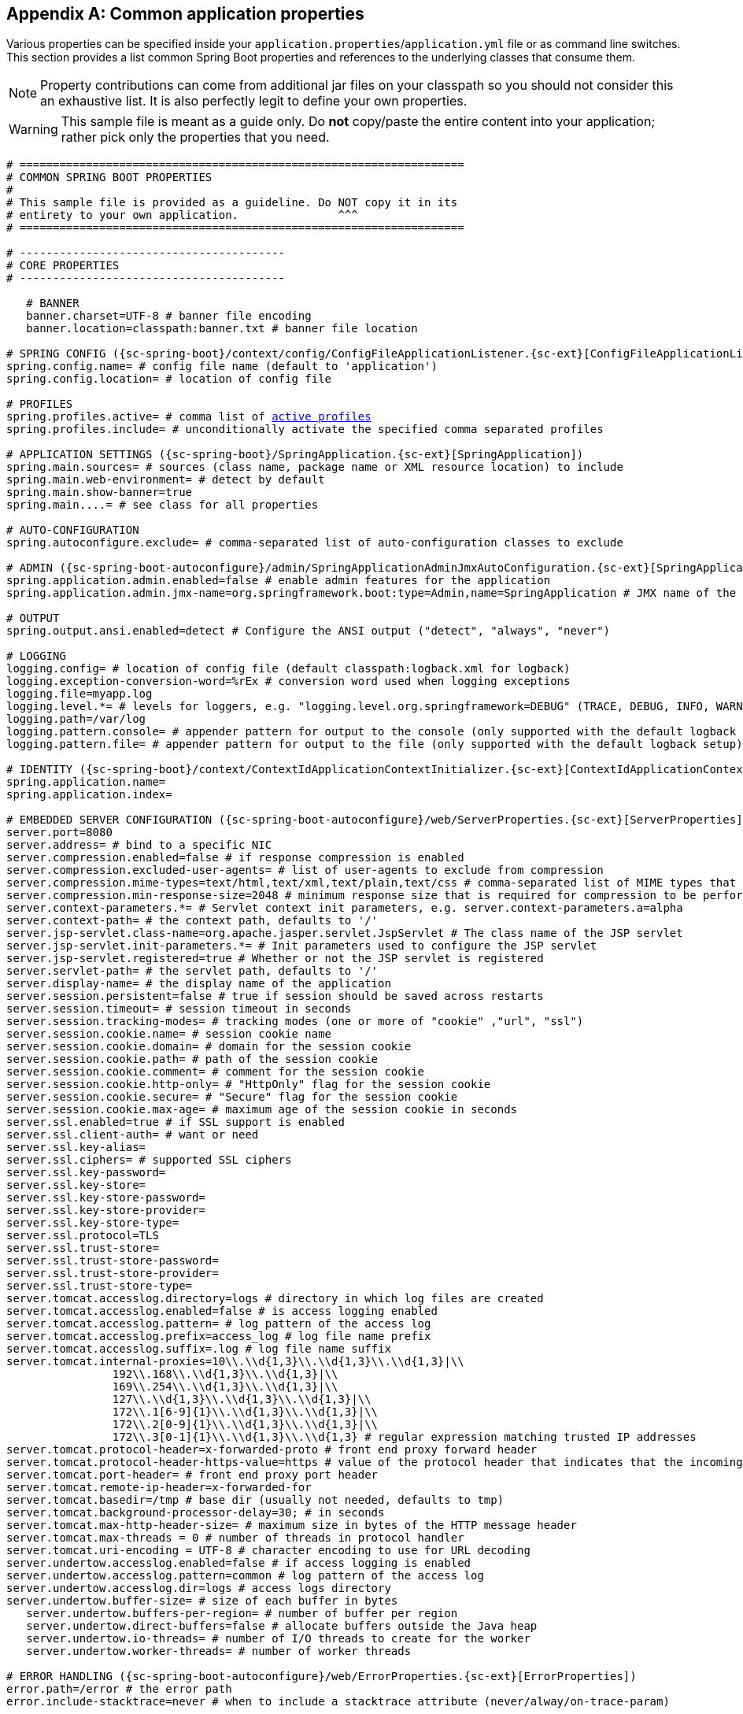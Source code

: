 :numbered!:
[appendix]
[[common-application-properties]]
== Common application properties
Various properties can be specified inside your `application.properties`/`application.yml`
file or as command line switches. This section provides a list common Spring Boot
properties and references to the underlying classes that consume them.

NOTE: Property contributions can come from additional jar files on your classpath so
you should not consider this an exhaustive list. It is also perfectly legit to define
your own properties.

WARNING: This sample file is meant as a guide only. Do **not** copy/paste the entire
content into your application; rather pick only the properties that you need.


[source,properties,indent=0,subs="verbatim,attributes,macros"]
----
	# ===================================================================
	# COMMON SPRING BOOT PROPERTIES
	#
	# This sample file is provided as a guideline. Do NOT copy it in its
	# entirety to your own application.               ^^^
	# ===================================================================

	# ----------------------------------------
	# CORE PROPERTIES
	# ----------------------------------------

    # BANNER
    banner.charset=UTF-8 # banner file encoding
    banner.location=classpath:banner.txt # banner file location

	# SPRING CONFIG ({sc-spring-boot}/context/config/ConfigFileApplicationListener.{sc-ext}[ConfigFileApplicationListener])
	spring.config.name= # config file name (default to 'application')
	spring.config.location= # location of config file

	# PROFILES
	spring.profiles.active= # comma list of <<howto-set-active-spring-profiles,active profiles>>
	spring.profiles.include= # unconditionally activate the specified comma separated profiles

	# APPLICATION SETTINGS ({sc-spring-boot}/SpringApplication.{sc-ext}[SpringApplication])
	spring.main.sources= # sources (class name, package name or XML resource location) to include
	spring.main.web-environment= # detect by default
	spring.main.show-banner=true
	spring.main....= # see class for all properties

	# AUTO-CONFIGURATION
	spring.autoconfigure.exclude= # comma-separated list of auto-configuration classes to exclude

	# ADMIN ({sc-spring-boot-autoconfigure}/admin/SpringApplicationAdminJmxAutoConfiguration.{sc-ext}[SpringApplicationAdminJmxAutoConfiguration])
	spring.application.admin.enabled=false # enable admin features for the application
	spring.application.admin.jmx-name=org.springframework.boot:type=Admin,name=SpringApplication # JMX name of the application admin MBean

	# OUTPUT
	spring.output.ansi.enabled=detect # Configure the ANSI output ("detect", "always", "never")

	# LOGGING
	logging.config= # location of config file (default classpath:logback.xml for logback)
	logging.exception-conversion-word=%rEx # conversion word used when logging exceptions
	logging.file=myapp.log
	logging.level.*= # levels for loggers, e.g. "logging.level.org.springframework=DEBUG" (TRACE, DEBUG, INFO, WARN, ERROR, FATAL, OFF)
	logging.path=/var/log
	logging.pattern.console= # appender pattern for output to the console (only supported with the default logback setup)
	logging.pattern.file= # appender pattern for output to the file (only supported with the default logback setup)

	# IDENTITY ({sc-spring-boot}/context/ContextIdApplicationContextInitializer.{sc-ext}[ContextIdApplicationContextInitializer])
	spring.application.name=
	spring.application.index=

	# EMBEDDED SERVER CONFIGURATION ({sc-spring-boot-autoconfigure}/web/ServerProperties.{sc-ext}[ServerProperties])
	server.port=8080
	server.address= # bind to a specific NIC
	server.compression.enabled=false # if response compression is enabled
	server.compression.excluded-user-agents= # list of user-agents to exclude from compression
	server.compression.mime-types=text/html,text/xml,text/plain,text/css # comma-separated list of MIME types that should be compressed
	server.compression.min-response-size=2048 # minimum response size that is required for compression to be performed
	server.context-parameters.*= # Servlet context init parameters, e.g. server.context-parameters.a=alpha
	server.context-path= # the context path, defaults to '/'
	server.jsp-servlet.class-name=org.apache.jasper.servlet.JspServlet # The class name of the JSP servlet
	server.jsp-servlet.init-parameters.*= # Init parameters used to configure the JSP servlet
	server.jsp-servlet.registered=true # Whether or not the JSP servlet is registered
	server.servlet-path= # the servlet path, defaults to '/'
	server.display-name= # the display name of the application
	server.session.persistent=false # true if session should be saved across restarts
	server.session.timeout= # session timeout in seconds
	server.session.tracking-modes= # tracking modes (one or more of "cookie" ,"url", "ssl")
	server.session.cookie.name= # session cookie name
	server.session.cookie.domain= # domain for the session cookie
	server.session.cookie.path= # path of the session cookie
	server.session.cookie.comment= # comment for the session cookie
	server.session.cookie.http-only= # "HttpOnly" flag for the session cookie
	server.session.cookie.secure= # "Secure" flag for the session cookie
	server.session.cookie.max-age= # maximum age of the session cookie in seconds
	server.ssl.enabled=true # if SSL support is enabled
	server.ssl.client-auth= # want or need
	server.ssl.key-alias=
	server.ssl.ciphers= # supported SSL ciphers
	server.ssl.key-password=
	server.ssl.key-store=
	server.ssl.key-store-password=
	server.ssl.key-store-provider=
	server.ssl.key-store-type=
	server.ssl.protocol=TLS
	server.ssl.trust-store=
	server.ssl.trust-store-password=
	server.ssl.trust-store-provider=
	server.ssl.trust-store-type=
	server.tomcat.accesslog.directory=logs # directory in which log files are created
	server.tomcat.accesslog.enabled=false # is access logging enabled
	server.tomcat.accesslog.pattern= # log pattern of the access log
	server.tomcat.accesslog.prefix=access_log # log file name prefix
	server.tomcat.accesslog.suffix=.log # log file name suffix
	server.tomcat.internal-proxies=10\\.\\d{1,3}\\.\\d{1,3}\\.\\d{1,3}|\\
			192\\.168\\.\\d{1,3}\\.\\d{1,3}|\\
			169\\.254\\.\\d{1,3}\\.\\d{1,3}|\\
			127\\.\\d{1,3}\\.\\d{1,3}\\.\\d{1,3}|\\
			172\\.1[6-9]{1}\\.\\d{1,3}\\.\\d{1,3}|\\
			172\\.2[0-9]{1}\\.\\d{1,3}\\.\\d{1,3}|\\
			172\\.3[0-1]{1}\\.\\d{1,3}\\.\\d{1,3} # regular expression matching trusted IP addresses
	server.tomcat.protocol-header=x-forwarded-proto # front end proxy forward header
	server.tomcat.protocol-header-https-value=https # value of the protocol header that indicates that the incoming request uses SSL
	server.tomcat.port-header= # front end proxy port header
	server.tomcat.remote-ip-header=x-forwarded-for
	server.tomcat.basedir=/tmp # base dir (usually not needed, defaults to tmp)
	server.tomcat.background-processor-delay=30; # in seconds
	server.tomcat.max-http-header-size= # maximum size in bytes of the HTTP message header
	server.tomcat.max-threads = 0 # number of threads in protocol handler
	server.tomcat.uri-encoding = UTF-8 # character encoding to use for URL decoding
	server.undertow.accesslog.enabled=false # if access logging is enabled
	server.undertow.accesslog.pattern=common # log pattern of the access log
	server.undertow.accesslog.dir=logs # access logs directory
	server.undertow.buffer-size= # size of each buffer in bytes
    server.undertow.buffers-per-region= # number of buffer per region
    server.undertow.direct-buffers=false # allocate buffers outside the Java heap
    server.undertow.io-threads= # number of I/O threads to create for the worker
    server.undertow.worker-threads= # number of worker threads

	# ERROR HANDLING ({sc-spring-boot-autoconfigure}/web/ErrorProperties.{sc-ext}[ErrorProperties])
	error.path=/error # the error path
	error.include-stacktrace=never # when to include a stacktrace attribute (never/alway/on-trace-param)

	# SPRING MVC ({sc-spring-boot-autoconfigure}/web/WebMvcProperties.{sc-ext}[WebMvcProperties])
	spring.mvc.locale= # set fixed locale, e.g. en_UK
	spring.mvc.date-format= # set fixed date format, e.g. dd/MM/yyyy
	spring.mvc.favicon.enabled=true
	spring.mvc.message-codes-resolver-format= # PREFIX_ERROR_CODE / POSTFIX_ERROR_CODE
	spring.mvc.ignore-default-model-on-redirect=true # if the content of the "default" model should be ignored redirects
	spring.mvc.async.request-timeout= # async request timeout in milliseconds
	spring.mvc.view.prefix= # MVC view prefix
	spring.mvc.view.suffix= # ... and suffix

	# SPRING RESOURCES HANDLING ({sc-spring-boot-autoconfigure}/web/ResourceProperties.{sc-ext}[ResourceProperties])
	spring.resources.cache-period= # cache timeouts in headers sent to browser
	spring.resources.add-mappings=true # if default mappings should be added
	spring.resources.static-locations= # comma-separated list of the locations that serve static content (e.g. 'classpath:/resources/')
	spring.resources.chain.enabled=false # enable the Spring Resource Handling chain (enabled automatically if at least a strategy is enabled)
	spring.resources.chain.cache=false # enable in-memory caching of resource resolution
	spring.resources.chain.html-application-cache=false # enable HTML5 appcache manifest rewriting
	spring.resources.chain.strategy.content.enabled=false # enable a content version strategy
	spring.resources.chain.strategy.content.paths= # comma-separated list of regular expression patterns to apply the version strategy to
	spring.resources.chain.strategy.fixed.enabled=false # enable a fixed version strategy
	spring.resources.chain.strategy.fixed.paths= # comma-separated list of regular expression patterns to apply the version strategy to
	spring.resources.chain.strategy.fixed.version= # version string to use for this version strategy

	# MULTIPART ({sc-spring-boot-autoconfigure}/web/MultipartProperties.{sc-ext}[MultipartProperties])
	multipart.enabled=true
	multipart.file-size-threshold=0 # Threshold after which files will be written to disk.
	multipart.location= # Intermediate location of uploaded files.
	multipart.max-file-size=1Mb # Max file size.
	multipart.max-request-size=10Mb # Max request size.

	# H2 Web Console ({sc-spring-boot-autoconfigure}/h2/H2ConsoleProperties.{sc-ext}[H2ConsoleProperties])
	spring.h2.console.enabled=false # Enable the console
	spring.h2.console.path=/h2-console # Path at which the console can be accessed

	# SPRING HATEOAS ({sc-spring-boot-autoconfigure}/hateoas/HateoasProperties.{sc-ext}[HateoasProperties])
	spring.hateoas.use-hal-as-default-json-media-type=true # if application/hal+json responses should be sent in response to requests for application/json

	# HTTP encoding ({sc-spring-boot-autoconfigure}/web/HttpEncodingProperties.{sc-ext}[HttpEncodingProperties])
	spring.http.encoding.charset=UTF-8 # the encoding of HTTP requests/responses
	spring.http.encoding.enabled=true # enable http encoding support
	spring.http.encoding.force=true # force the configured encoding

	# HTTP message conversion
	spring.http.converters.preferred-json-mapper= # the preferred JSON mapper to use for HTTP message conversion. Set to "gson" to force the use of Gson when both it and Jackson are on the classpath.

	# JACKSON ({sc-spring-boot-autoconfigure}/jackson/JacksonProperties.{sc-ext}[JacksonProperties])
	spring.jackson.date-format= # Date format string (e.g. yyyy-MM-dd HH:mm:ss), or a fully-qualified date format class name (e.g. com.fasterxml.jackson.databind.util.ISO8601DateFormat)
	spring.jackson.property-naming-strategy= # One of the constants on Jackson's PropertyNamingStrategy (e.g. CAMEL_CASE_TO_LOWER_CASE_WITH_UNDERSCORES) or the fully-qualified class name of a PropertyNamingStrategy subclass
	spring.jackson.deserialization.*= # see Jackson's DeserializationFeature
	spring.jackson.generator.*= # see Jackson's JsonGenerator.Feature
	spring.jackson.joda-date-time-format= # Joda date time format string
	spring.jackson.locale= # locale used for formatting
	spring.jackson.mapper.*= # see Jackson's MapperFeature
	spring.jackson.parser.*= # see Jackson's JsonParser.Feature
	spring.jackson.serialization.*= # see Jackson's SerializationFeature
	spring.jackson.serialization-inclusion= # Controls the inclusion of properties during serialization (see Jackson's JsonInclude.Include)
	spring.jackson.time-zone # Time zone used when formatting dates. Configured using any recognized time zone identifier, for example "America/Los_Angeles" or "GMT+10"

	# THYMELEAF ({sc-spring-boot-autoconfigure}/thymeleaf/ThymeleafAutoConfiguration.{sc-ext}[ThymeleafAutoConfiguration])
	spring.thymeleaf.check-template-location=true
	spring.thymeleaf.prefix=classpath:/templates/
	spring.thymeleaf.excluded-view-names= # comma-separated list of view names that should be excluded from resolution
	spring.thymeleaf.view-names= # comma-separated list of view names that can be resolved
	spring.thymeleaf.suffix=.html
	spring.thymeleaf.mode=HTML5
	spring.thymeleaf.enabled=true # enable MVC view resolution
	spring.thymeleaf.encoding=UTF-8
	spring.thymeleaf.content-type=text/html # ;charset=<encoding> is added
	spring.thymeleaf.cache=true # set to false for hot refresh
	spring.thymeleaf.template-resolver-order= #  order of the template resolver in the chain

	# FREEMARKER ({sc-spring-boot-autoconfigure}/freemarker/FreeMarkerAutoConfiguration.{sc-ext}[FreeMarkerAutoConfiguration])
	spring.freemarker.allow-request-override=false
	spring.freemarker.allow-session-override=false
	spring.freemarker.cache=true
	spring.freemarker.check-template-location=true
	spring.freemarker.charset=UTF-8
	spring.freemarker.content-type=text/html
	spring.freemarker.enabled=true # enable MVC view resolution
	spring.freemarker.expose-request-attributes=false
	spring.freemarker.expose-session-attributes=false
	spring.freemarker.expose-spring-macro-helpers=false
	spring.freemarker.prefix=
	spring.freemarker.prefer-file-system-access=true # prefer file system access for template loading
	spring.freemarker.request-context-attribute=
	spring.freemarker.settings.*=
	spring.freemarker.suffix=.ftl
	spring.freemarker.template-loader-path=classpath:/templates/ # comma-separated list
	spring.freemarker.view-names= # whitelist of view names that can be resolved

	# GROOVY TEMPLATES ({sc-spring-boot-autoconfigure}/groovy/template/GroovyTemplateAutoConfiguration.{sc-ext}[GroovyTemplateAutoConfiguration])
	spring.groovy.template.cache=true
	spring.groovy.template.charset=UTF-8
	spring.groovy.template.check-template-location=true # check that the templates location exists
	spring.groovy.template.configuration.*= # See GroovyMarkupConfigurer
	spring.groovy.template.content-type=text/html
	spring.groovy.template.enabled=true # enable MVC view resolution
	spring.groovy.template.prefix=
	spring.groovy.template.resource-loader-path=classpath:/templates/
    spring.groovy.template.suffix=.tpl
	spring.groovy.template.view-names= # whitelist of view names that can be resolved

	# VELOCITY TEMPLATES ({sc-spring-boot-autoconfigure}/velocity/VelocityAutoConfiguration.{sc-ext}[VelocityAutoConfiguration])
	spring.velocity.allow-request-override=false
	spring.velocity.allow-session-override=false
	spring.velocity.cache=true
	spring.velocity.check-template-location=true
	spring.velocity.charset=UTF-8
	spring.velocity.content-type=text/html
	spring.velocity.date-tool-attribute=
	spring.velocity.enabled=true # enable MVC view resolution
	spring.velocity.expose-request-attributes=false
	spring.velocity.expose-session-attributes=false
	spring.velocity.expose-spring-macro-helpers=false
	spring.velocity.number-tool-attribute=
	spring.velocity.prefer-file-system-access=true # prefer file system access for template loading
	spring.velocity.prefix=
	spring.velocity.properties.*=
	spring.velocity.request-context-attribute=
	spring.velocity.resource-loader-path=classpath:/templates/
	spring.velocity.suffix=.vm
	spring.velocity.toolbox-config-location= # velocity Toolbox config location, for example "/WEB-INF/toolbox.xml"
	spring.velocity.view-names= # whitelist of view names that can be resolved

	# MUSTACHE TEMPLATES ({sc-spring-boot-autoconfigure}/mustache/MustacheAutoConfiguration.{sc-ext}[MustacheAutoConfiguration])
	spring.mustache.cache=true
	spring.mustache.charset=UTF-8
	spring.mustache.check-template-location=true
	spring.mustache.content-type=UTF-8
	spring.mustache.enabled=true # enable MVC view resolution
	spring.mustache.prefix=
	spring.mustache.suffix=.html
	spring.mustache.view-names= # whitelist of view names that can be resolved

	# JERSEY ({sc-spring-boot-autoconfigure}}/jersey/JerseyProperties.{sc-ext}[JerseyProperties])
	spring.jersey.type=servlet # servlet or filter
	spring.jersey.init= # init params
	spring.jersey.filter.order=

	# INTERNATIONALIZATION ({sc-spring-boot-autoconfigure}/MessageSourceAutoConfiguration.{sc-ext}[MessageSourceAutoConfiguration])
	spring.messages.basename=messages
	spring.messages.cache-seconds=-1
	spring.messages.encoding=UTF-8
	spring.messages.fallback-to-system-locale=true # set whether to fall back to the system Locale

	[[common-application-properties-security]]
	# SECURITY ({sc-spring-boot-autoconfigure}/security/SecurityProperties.{sc-ext}[SecurityProperties])
	security.user.name=user # login username
	security.user.password= # login password
	security.user.role=USER # role assigned to the user
	security.require-ssl=false # advanced settings ...
	security.enable-csrf=false
	security.basic.enabled=true
	security.basic.realm=Spring
	security.basic.path= # /**
	security.basic.authorize-mode= # ROLE, AUTHENTICATED, NONE
	security.filter-order=0
	security.headers.xss=false
	security.headers.cache=false
	security.headers.frame=false
	security.headers.content-type=false
	security.headers.hsts=all # none / domain / all
	security.sessions=stateless # always / never / if_required / stateless
	security.ignored= # Comma-separated list of paths to exclude from the default secured paths

	# SECURITY OAUTH2 CLIENT ({sc-spring-boot-autoconfigure}/security/oauth2/OAuth2ClientProperties.{sc-ext}[OAuth2ClientProperties]
	security.oauth2.client.client-id= # OAuth2 client id
    security.oauth2.client.client-secret= # OAuth2 client secret. A random secret is generated by default

    # SECURITY OAUTH2 SSO ({sc-spring-boot-autoconfigure}/security/oauth2/client/OAuth2SsoProperties.{sc-ext}[OAuth2SsoProperties]
    security.oauth2.sso.filter-order= # Filter order to apply if not providing an explicit WebSecurityConfigurerAdapter
    security.oauth2.sso.login-path= # Path to the login page, i.e. the one that triggers the redirect to the OAuth2 Authorization Server

	# DATASOURCE ({sc-spring-boot-autoconfigure}/jdbc/DataSourceAutoConfiguration.{sc-ext}[DataSourceAutoConfiguration] & {sc-spring-boot-autoconfigure}/jdbc/DataSourceProperties.{sc-ext}[DataSourceProperties])
	spring.datasource.name=testdb # name of the data source
	spring.datasource.initialize=true # populate using data.sql
	spring.datasource.schema= # a schema (DDL) script resource reference
	spring.datasource.data= # a data (DML) script resource reference
	spring.datasource.sql-script-encoding= # a charset for reading SQL scripts
	spring.datasource.platform= # the platform to use in the schema resource (schema-${platform}.sql)
	spring.datasource.continue-on-error=false # continue even if can't be initialized
	spring.datasource.separator=; # statement separator in SQL initialization scripts
	spring.datasource.type= # fully qualified name of the connection pool implementation to use
	spring.datasource.driver-class-name= # JDBC Settings...
	spring.datasource.url=
	spring.datasource.username=
	spring.datasource.password=
	spring.datasource.jndi-name= # For JNDI lookup (class, url, username & password are ignored when set)
	spring.datasource.max-active=100 # Advanced configuration...
	spring.datasource.max-idle=8
	spring.datasource.min-idle=8
	spring.datasource.initial-size=10
	spring.datasource.validation-query=
	spring.datasource.test-on-borrow=false
	spring.datasource.test-on-return=false
	spring.datasource.test-while-idle=
	spring.datasource.time-between-eviction-runs-millis=
	spring.datasource.min-evictable-idle-time-millis=
	spring.datasource.max-wait=
	spring.datasource.jmx-enabled=false # Export JMX MBeans (if supported)

	# DAO ({sc-spring-boot-autoconfigure}/dao/PersistenceExceptionTranslationAutoConfiguration.{sc-ext}[PersistenceExceptionTranslationAutoConfiguration])
	spring.dao.exceptiontranslation.enabled=true

	# CASSANDRA ({sc-spring-boot-autoconfigure}/cassandra/CassandraProperties.{sc-ext}[CassandraProperties])
	spring.data.cassandra.cluster-name= # the cluster name
	spring.data.cassandra.contact-points=localhost # comma-list of cluster node addresses
	spring.data.cassandra.keyspace-name= # the keyspace name
	spring.data.cassandra.port= # the connection port
	spring.data.cassandra.compression= # compression method (none/snappy/lz4)
	spring.data.cassandra.loadbalancing-policy= # class name for a LoadBalancingPolicy
	spring.data.cassandra.consistency-level= # consistency level (any/one/two/three/quorum/all...)
	spring.data.cassandra.serial-consistency-level= # serial consistency level (any/one/two/three/quorum/all...)
	spring.data.cassandra.fetch-size=
	spring.data.cassandra.reconnection-policy= # class name for a ReconnectionPolicy
	spring.data.cassandra.retry-policy= # class name for a RetryPolicy
	spring.data.cassandra.connect-timeout-millis= # connect timeout (ms)
	spring.data.cassandra.read-timeout-millis= # read timeout (ms)
	spring.data.cassandra.ssl=false

	# MONGODB ({sc-spring-boot-autoconfigure}/mongo/MongoProperties.{sc-ext}[MongoProperties])
	spring.data.mongodb.host= # the db host
	spring.data.mongodb.port=27017 # the connection port (defaults to 27017)
	spring.data.mongodb.uri=mongodb://localhost/test # connection URL
	spring.data.mongodb.database=
	spring.data.mongodb.authentication-database=
	spring.data.mongodb.grid-fs-database=
	spring.data.mongodb.username=
	spring.data.mongodb.password=
	spring.data.mongodb.repositories.enabled=true # if spring data repository support is enabled
	spring.data.mongodb.field-naming-strategy= # fully qualified name of the FieldNamingStrategy to use

	# EMBEDDED MONGODB ({sc-spring-boot-autoconfigure}/mongo/embedded/EmbeddedMongoProperties.{sc-ext}[EmbeddedMongoProperties])
	spring.mongodb.embedded.version=2.6.10 # version of Mongo to use
	spring.mongodb.embedded.features=SYNC_DELAY # comma-separated list of features to enable

	# JPA ({sc-spring-boot-autoconfigure}/orm/jpa/JpaBaseConfiguration.{sc-ext}[JpaBaseConfiguration], {sc-spring-boot-autoconfigure}/orm/jpa/HibernateJpaAutoConfiguration.{sc-ext}[HibernateJpaAutoConfiguration])
	spring.jpa.properties.*= # properties to set on the JPA connection
	spring.jpa.open-in-view=true
	spring.jpa.show-sql=true
	spring.jpa.database-platform=
	spring.jpa.database=
	spring.jpa.generate-ddl=false # ignored by Hibernate, might be useful for other vendors
	spring.jpa.hibernate.naming-strategy= # naming classname
	spring.jpa.hibernate.ddl-auto= # defaults to create-drop for embedded dbs
	spring.data.jpa.repositories.enabled=true # if spring data repository support is enabled

	# JTA ({sc-spring-boot-autoconfigure}/transaction/jta/JtaAutoConfiguration.{sc-ext}[JtaAutoConfiguration])
	spring.jta.log-dir= # transaction log dir
	spring.jta.*= # technology specific configuration

	# JOOQ ({sc-spring-boot-autoconfigure}/jooq/JooqAutoConfiguration.{sc-ext}[JooqAutoConfiguration])
	spring.jooq.sql-dialect=

	# ATOMIKOS
	spring.jta.atomikos.connectionfactory.borrow-connection-timeout=30 # Timeout, in seconds, for borrowing connections from the pool
	spring.jta.atomikos.connectionfactory.ignore-session-transacted-flag=true # Whether or not to ignore the transacted flag when creating session
	spring.jta.atomikos.connectionfactory.local-transaction-mode=false # Whether or not local transactions are desired
	spring.jta.atomikos.connectionfactory.maintenance-interval=60 # The time, in seconds, between runs of the pool's maintenance thread
	spring.jta.atomikos.connectionfactory.max-idle-time=60 # The time, in seconds, after which connections are cleaned up from the pool
	spring.jta.atomikos.connectionfactory.max-lifetime=0 # The time, in seconds, that a connection can be pooled for before being destroyed. 0 denotes no limit.
	spring.jta.atomikos.connectionfactory.max-pool-size=1 # The maximum size of the pool
	spring.jta.atomikos.connectionfactory.min-pool-size=1 # The minimum size of the pool
	spring.jta.atomikos.connectionfactory.reap-timeout=0 # The reap timeout, in seconds, for borrowed connections. 0 denotes no limit.
	spring.jta.atomikos.connectionfactory.unique-resource-name=jmsConnectionFactory # The unique name used to identify the resource during recovery
	spring.jta.atomikos.datasource.borrow-connection-timeout=30 # Timeout, in seconds, for borrowing connections from the pool
	spring.jta.atomikos.datasource.default-isolation-level= # Default isolation level of connections provided by the pool
	spring.jta.atomikos.datasource.login-timeout= # Timeout, in seconds, for establishing a database connection
	spring.jta.atomikos.datasource.maintenance-interval=60 # The time, in seconds, between runs of the pool's maintenance thread
	spring.jta.atomikos.datasource.max-idle-time=60 # The time, in seconds, after which connections are cleaned up from the pool
	spring.jta.atomikos.datasource.max-lifetime=0 # The time, in seconds, that a connection can be pooled for before being destroyed. 0 denotes no limit.
	spring.jta.atomikos.datasource.max-pool-size=1 # The maximum size of the pool
	spring.jta.atomikos.datasource.min-pool-size=1 # The minimum size of the pool
	spring.jta.atomikos.datasource.reap-timeout=0 # The reap timeout, in seconds, for borrowed connections. 0 denotes no limit.
	spring.jta.atomikos.datasource.test-query= # SQL query or statement used to validate a connection before returning it
	spring.jta.atomikos.datasource.unique-resource-name=dataSource # The unique name used to identify the resource during recovery

	# BITRONIX
	spring.jta.bitronix.connectionfactory.acquire-increment=1 # Number of connections to create when growing the pool
	spring.jta.bitronix.connectionfactory.acquisition-interval=1 # Time, in seconds, to wait before trying to acquire a connection again after an invalid connection was acquired
	spring.jta.bitronix.connectionfactory.acquisition-timeout=30 # Timeout, in seconds, for acquiring connections from the pool
	spring.jta.bitronix.connectionfactory.allow-local-transactions=true # Whether or not the transaction manager should allow mixing XA and non-XA transactions
	spring.jta.bitronix.connectionfactory.apply-transaction-timeout=false # Whether or not the transaction timeout should be set on the XAResource when it is enlisted
	spring.jta.bitronix.connectionfactory.automatic-enlisting-enabled=true # Whether or not resources should be enlisted and delisted automatically
	spring.jta.bitronix.connectionfactory.cache-producers-consumers=true # Whether or not produces and consumers should be cached
	spring.jta.bitronix.connectionfactory.defer-connection-release=true # Whether or not the provider can run many transactions on the same connection and supports transaction interleaving
	spring.jta.bitronix.connectionfactory.ignore-recovery-failures=false # Whether or not recovery failures should be ignored
	spring.jta.bitronix.connectionfactory.max-idle-time=60 # The time, in seconds, after which connections are cleaned up from the pool
	spring.jta.bitronix.connectionfactory.max-pool-size=10 # The maximum size of the pool. 0 denotes no limit
	spring.jta.bitronix.connectionfactory.min-pool-size=0 # The minimum size of the pool
	spring.jta.bitronix.connectionfactory.password= # The password to use to connect to the JMS provider
	spring.jta.bitronix.connectionfactory.share-transaction-connections=false #  Whether or not connections in the ACCESSIBLE state can be shared within the context of a transaction
	spring.jta.bitronix.connectionfactory.test-connections=true # Whether or not connections should be tested when acquired from the pool
	spring.jta.bitronix.connectionfactory.two-pc-ordering-position=1 # The postion that this resource should take during two-phase commit (always first is Integer.MIN_VALUE, always last is Integer.MAX_VALUE)
	spring.jta.bitronix.connectionfactory.unique-name=jmsConnectionFactory # The unique name used to identify the resource during recovery
	spring.jta.bitronix.connectionfactory.use-tm-join=true Whether or not TMJOIN should be used when starting XAResources
	spring.jta.bitronix.connectionfactory.user= # The user to use to connect to the JMS provider
	spring.jta.bitronix.datasource.acquire-increment=1 # Number of connections to create when growing the pool
	spring.jta.bitronix.datasource.acquisition-interval=1 # Time, in seconds, to wait before trying to acquire a connection again after an invalid connection was acquired
	spring.jta.bitronix.datasource.acquisition-timeout=30 # Timeout, in seconds, for acquiring connections from the pool
	spring.jta.bitronix.datasource.allow-local-transactions=true # Whether or not the transaction manager should allow mixing XA and non-XA transactions
	spring.jta.bitronix.datasource.apply-transaction-timeout=false # Whether or not the transaction timeout should be set on the XAResource when it is enlisted
	spring.jta.bitronix.datasource.automatic-enlisting-enabled=true # Whether or not resources should be enlisted and delisted automatically
	spring.jta.bitronix.datasource.cursor-holdability= # The default cursor holdability for connections
	spring.jta.bitronix.datasource.defer-connection-release=true # Whether or not the database can run many transactions on the same connection and supports transaction interleaving
	spring.jta.bitronix.datasource.enable-jdbc4-connection-test= # Whether or not Connection.isValid() is called when acquiring a connection from the pool
	spring.jta.bitronix.datasource.ignore-recovery-failures=false # Whether or not recovery failures should be ignored
	spring.jta.bitronix.datasource.isolation-level= # The default isolation level for connections
	spring.jta.bitronix.datasource.local-auto-commit= # The default auto-commit mode for local transactions
	spring.jta.bitronix.datasource.login-timeout= # Timeout, in seconds, for establishing a database connection
	spring.jta.bitronix.datasource.max-idle-time=60 # The time, in seconds, after which connections are cleaned up from the pool
	spring.jta.bitronix.datasource.max-pool-size=10 # The maximum size of the pool. 0 denotes no limit
	spring.jta.bitronix.datasource.min-pool-size=0 # The minimum size of the pool
	spring.jta.bitronix.datasource.prepared-statement-cache-size=0 # The target size of the prepared statement cache. 0 disables the cache
	spring.jta.bitronix.datasource.share-transaction-connections=false #  Whether or not connections in the ACCESSIBLE state can be shared within the context of a transaction
	spring.jta.bitronix.datasource.test-query= # SQL query or statement used to validate a connection before returning it
	spring.jta.bitronix.datasource.two-pc-ordering-position=1 # The position that this resource should take during two-phase commit (always first is Integer.MIN_VALUE, always last is Integer.MAX_VALUE)
	spring.jta.bitronix.datasource.unique-name=dataSource # The unique name used to identify the resource during recovery
	spring.jta.bitronix.datasource.use-tm-join=true Whether or not TMJOIN should be used when starting XAResources

	# SOLR ({sc-spring-boot-autoconfigure}/solr/SolrProperties.{sc-ext}[SolrProperties])
	spring.data.solr.host=http://127.0.0.1:8983/solr
	spring.data.solr.zk-host=
	spring.data.solr.repositories.enabled=true # if spring data repository support is enabled

	# ELASTICSEARCH ({sc-spring-boot-autoconfigure}/elasticsearch/ElasticsearchProperties.{sc-ext}[ElasticsearchProperties])
	spring.data.elasticsearch.cluster-name= # The cluster name (defaults to elasticsearch)
	spring.data.elasticsearch.cluster-nodes= # The address(es) of the server node (comma-separated; if not specified starts a client node)
	spring.data.elasticsearch.properties.*= # Additional properties used to configure the client
	spring.data.elasticsearch.repositories.enabled=true # if spring data repository support is enabled

	# DATA REST ({spring-data-rest-javadoc}/core/config/RepositoryRestConfiguration.{dc-ext}[RepositoryRestConfiguration])
	spring.data.rest.base-path= # base path against which the exporter should calculate its links

	# FLYWAY ({sc-spring-boot-autoconfigure}/flyway/FlywayProperties.{sc-ext}[FlywayProperties])
	flyway.*= # Any public property available on the auto-configured `Flyway` object
	flyway.check-location=false # check that migration scripts location exists
	flyway.locations=classpath:db/migration # locations of migrations scripts
	flyway.schemas= # schemas to update
	flyway.init-version= 1 # version to start migration
	flyway.init-sqls= # SQL statements to execute to initialize a connection immediately after obtaining it
	flyway.sql-migration-prefix=V
	flyway.sql-migration-suffix=.sql
	flyway.enabled=true
	flyway.url= # JDBC url if you want Flyway to create its own DataSource
	flyway.user= # JDBC username if you want Flyway to create its own DataSource
	flyway.password= # JDBC password if you want Flyway to create its own DataSource

	# LIQUIBASE ({sc-spring-boot-autoconfigure}/liquibase/LiquibaseProperties.{sc-ext}[LiquibaseProperties])
	liquibase.change-log=classpath:/db/changelog/db.changelog-master.yaml
	liquibase.check-change-log-location=true # check the change log location exists
	liquibase.contexts= # runtime contexts to use
	liquibase.labels= # runtime labels to use
	liquibase.default-schema= # default database schema to use
	liquibase.drop-first=false
	liquibase.enabled=true
	liquibase.url= # specific JDBC url (if not set the default datasource is used)
	liquibase.user= # user name for liquibase.url
	liquibase.password= # password for liquibase.url
	liquibase.parameters= # change log parameters

	# JMX
	spring.jmx.default-domain= # JMX domain name
	spring.jmx.enabled=true # Expose MBeans from Spring
	spring.jmx.server=mbeanServer # MBeanServer bean name

	# RABBIT ({sc-spring-boot-autoconfigure}/amqp/RabbitProperties.{sc-ext}[RabbitProperties])
	spring.rabbitmq.addresses= # connection addresses (e.g. myhost:9999,otherhost:1111)
	spring.rabbitmq.dynamic=true # create an AmqpAdmin bean
	spring.rabbitmq.host= # connection host
	spring.rabbitmq.port= # connection port
	spring.rabbitmq.password= # login password
	spring.rabbitmq.requested-heartbeat= # requested heartbeat timeout, in seconds; zero for none
	spring.rabbitmq.listener.acknowledge-mode= # acknowledge mode of container
	spring.rabbitmq.listener.auto-startup=true # start the container automatically on startup
	spring.rabbitmq.listener.concurrency= # minimum number of consumers
	spring.rabbitmq.listener.max-concurrency= # maximum number of consumers
	spring.rabbitmq.listener.prefetch= # number of messages to be handled in a single request
	spring.rabbitmq.listener.transaction-size= # number of messages to be processed in a transaction
	spring.rabbitmq.ssl.enabled=false # enable SSL support
	spring.rabbitmq.ssl.key-store= # path to the key store that holds the SSL certificate
	spring.rabbitmq.ssl.key-store-password= # password used to access the key store
	spring.rabbitmq.ssl.trust-store= # trust store that holds SSL certificates
	spring.rabbitmq.ssl.trust-store-password= # password used to access the trust store
	spring.rabbitmq.username= # login user
	spring.rabbitmq.virtual-host= # virtual host to use when connecting to the broker

	# REDIS ({sc-spring-boot-autoconfigure}/redis/RedisProperties.{sc-ext}[RedisProperties])
	spring.redis.database= # database name
	spring.redis.host=localhost # server host
	spring.redis.password= # server password
	spring.redis.port=6379 # connection port
	spring.redis.pool.max-idle=8 # pool settings ...
	spring.redis.pool.min-idle=0
	spring.redis.pool.max-active=8
	spring.redis.pool.max-wait=-1
	spring.redis.sentinel.master= # name of Redis server
	spring.redis.sentinel.nodes= # comma-separated list of host:port pairs
	spring.redis.timeout= # connection timeout in milliseconds

	# ACTIVEMQ ({sc-spring-boot-autoconfigure}/jms/activemq/ActiveMQProperties.{sc-ext}[ActiveMQProperties])
	spring.activemq.broker-url=tcp://localhost:61616 # connection URL
	spring.activemq.user=
	spring.activemq.password=
	spring.activemq.in-memory=true # broker kind to create if no broker-url is specified
	spring.activemq.pooled=false

	# ARTEMIS ({sc-spring-boot-autoconfigure}/jms/artemis/ArtemisProperties.{sc-ext}[ArtemisProperties])
	spring.artemis.mode= # connection mode (native, embedded)
	spring.artemis.host=localhost # hornetQ host (native mode)
	spring.artemis.port=5445 # hornetQ port (native mode)
	spring.artemis.embedded.enabled=true # if the embedded server is enabled (needs hornetq-jms-server.jar)
	spring.artemis.embedded.server-id= # auto-generated id of the embedded server (integer)
	spring.artemis.embedded.persistent=false # message persistence
	spring.artemis.embedded.data-directory= # location of data content (when persistence is enabled)
	spring.artemis.embedded.queues= # comma-separated queues to create on startup
	spring.artemis.embedded.topics= # comma-separated topics to create on startup
	spring.artemis.embedded.cluster-password= # customer password (randomly generated by default)

	# HORNETQ ({sc-spring-boot-autoconfigure}/jms/hornetq/HornetQProperties.{sc-ext}[HornetQProperties])
	spring.hornetq.mode= # connection mode (native, embedded)
	spring.hornetq.host=localhost # hornetQ host (native mode)
	spring.hornetq.port=5445 # hornetQ port (native mode)
	spring.hornetq.embedded.enabled=true # if the embedded server is enabled (needs hornetq-jms-server.jar)
	spring.hornetq.embedded.server-id= # auto-generated id of the embedded server (integer)
	spring.hornetq.embedded.persistent=false # message persistence
	spring.hornetq.embedded.data-directory= # location of data content (when persistence is enabled)
	spring.hornetq.embedded.queues= # comma-separated queues to create on startup
	spring.hornetq.embedded.topics= # comma-separated topics to create on startup
	spring.hornetq.embedded.cluster-password= # customer password (randomly generated by default)

	# JMS ({sc-spring-boot-autoconfigure}/jms/JmsProperties.{sc-ext}[JmsProperties])
	spring.jms.jndi-name= # JNDI location of a JMS ConnectionFactory
	spring.jms.listener.acknowledge-mode= # session acknowledgment mode
	spring.jms.listener.auto-startup=true # start the container automatically on startup
	spring.jms.listener.concurrency= # minimum number of concurrent consumers
	spring.jms.listener.max-concurrency= # maximum number of concurrent consumers
	spring.jms.pub-sub-domain= # false for queue (default), true for topic

	# Email ({sc-spring-boot-autoconfigure}/mail/MailProperties.{sc-ext}[MailProperties])
	spring.mail.host=smtp.acme.org # mail server host
	spring.mail.port= # mail server port
	spring.mail.protocol=smtp # mail server protocol
	spring.mail.username=
	spring.mail.password=
	spring.mail.default-encoding=UTF-8 # encoding to use for MimeMessages
	spring.mail.properties.*= # properties to set on the JavaMail session
	spring.mail.jndi-name= # JNDI location of a Mail Session
	spring.mail.test-connection=false # Test that the mail server is available on startup

	# SPRING BATCH ({sc-spring-boot-autoconfigure}/batch/BatchProperties.{sc-ext}[BatchProperties])
	spring.batch.job.names=job1,job2
	spring.batch.job.enabled=true
	spring.batch.initializer.enabled=true
	spring.batch.schema= # batch schema to load
	spring.batch.table-prefix= # table prefix for all the batch meta-data tables

	# SPRING CACHE ({sc-spring-boot-autoconfigure}/cache/CacheProperties.{sc-ext}[CacheProperties])
	spring.cache.type= # generic, ehcache, hazelcast, infinispan, jcache, redis, guava, simple, none
	spring.cache.cache-names= # cache names to create on startup
	spring.cache.ehcache.config= # location of the ehcache configuration
	spring.cache.hazelcast.config= # location of the hazelcast configuration
	spring.cache.infinispan.config= # location of the infinispan configuration
	spring.cache.jcache.config= # location of jcache configuration
	spring.cache.jcache.provider= # fully qualified name of the CachingProvider implementation to use
	spring.cache.guava.spec= # link:http://docs.guava-libraries.googlecode.com/git/javadoc/com/google/common/cache/CacheBuilderSpec.html[guava specs]

	# HAZELCAST ({sc-spring-boot-autoconfigure}/hazelcast/HazelcastProperties.{sc-ext}[HazelcastProperties])
	spring.hazelcast.config= # location of the hazelcast configuration

	# AOP
	spring.aop.auto=
	spring.aop.proxy-target-class=

	# FILE ENCODING ({sc-spring-boot}/context/FileEncodingApplicationListener.{sc-ext}[FileEncodingApplicationListener])
	spring.mandatory-file-encoding= # Expected character encoding the application must use

	# SPRING SOCIAL ({sc-spring-boot-autoconfigure}/social/SocialWebAutoConfiguration.{sc-ext}[SocialWebAutoConfiguration])
	spring.social.auto-connection-views=true # Set to true for default connection views or false if you provide your own

	# SPRING SOCIAL FACEBOOK ({sc-spring-boot-autoconfigure}/social/FacebookAutoConfiguration.{sc-ext}[FacebookAutoConfiguration])
	spring.social.facebook.app-id= # your application's Facebook App ID
	spring.social.facebook.app-secret= # your application's Facebook App Secret

	# SPRING SOCIAL LINKEDIN ({sc-spring-boot-autoconfigure}/social/LinkedInAutoConfiguration.{sc-ext}[LinkedInAutoConfiguration])
	spring.social.linkedin.app-id= # your application's LinkedIn App ID
	spring.social.linkedin.app-secret= # your application's LinkedIn App Secret

	# SPRING SOCIAL TWITTER ({sc-spring-boot-autoconfigure}/social/TwitterAutoConfiguration.{sc-ext}[TwitterAutoConfiguration])
	spring.social.twitter.app-id= # your application's Twitter App ID
	spring.social.twitter.app-secret= # your application's Twitter App Secret

	# SPRING MOBILE SITE PREFERENCE ({sc-spring-boot-autoconfigure}/mobile/SitePreferenceAutoConfiguration.{sc-ext}[SitePreferenceAutoConfiguration])
	spring.mobile.sitepreference.enabled=true # enabled by default

	# SPRING MOBILE DEVICE VIEWS ({sc-spring-boot-autoconfigure}/mobile/DeviceDelegatingViewResolverAutoConfiguration.{sc-ext}[DeviceDelegatingViewResolverAutoConfiguration])
	spring.mobile.devicedelegatingviewresolver.enabled=true # disabled by default
	spring.mobile.devicedelegatingviewresolver.enable-fallback= # enable support for fallback resolution, default to false.
	spring.mobile.devicedelegatingviewresolver.normal-prefix=
	spring.mobile.devicedelegatingviewresolver.normal-suffix=
	spring.mobile.devicedelegatingviewresolver.mobile-prefix=mobile/
	spring.mobile.devicedelegatingviewresolver.mobile-suffix=
	spring.mobile.devicedelegatingviewresolver.tablet-prefix=tablet/
	spring.mobile.devicedelegatingviewresolver.tablet-suffix=

	# ----------------------------------------
	# DEVTOOLS PROPERTIES
	# ----------------------------------------

    # DEVTOOLS ({sc-spring-boot-devtools}/autoconfigure/DevToolsProperties.{sc-ext}[DevToolsProperties])
    spring.devtools.restart.additional-paths= # additional paths to watch for changes
    spring.devtools.restart.enabled=true # enable automatic restart
    spring.devtools.restart.exclude= # patterns that should be excluded from triggering a full restart
    spring.devtools.restart.additional-exclude= # additional patterns that should be excluded from triggering a full restart
    spring.devtools.restart.poll-interval= # amount of time (in milliseconds) to wait between polling for classpath changes
    spring.devtools.restart.quiet-period= # amount of quiet time (in milliseconds) required without any classpath changes before a restart is triggered
    spring.devtools.restart.trigger-file= # name of a specific file that when changed will trigger the restart
	spring.devtools.livereload.enabled=true # enable a livereload.com compatible server
    spring.devtools.livereload.port=35729 # server port.

    # REMOTE DEVTOOLS ({sc-spring-boot-devtools}/autoconfigure/RemoteDevToolsProperties.{sc-ext}[RemoteDevToolsProperties])
    spring.devtools.remote.context-path=/.~~spring-boot!~ # context path used to handle the remote connection
    spring.devtools.remote.debug.enabled=true # enable remote debug support
    spring.devtools.remote.debug.local-port=8000 # local remote debug server port
    spring.devtools.remote.restart.enabled=true # enable remote restart
    spring.devtools.remote.secret= # a shared secret required to establish a connection
    spring.devtools.remote.secret-header-name=X-AUTH-TOKEN # HTTP header used to transfer the shared secret

	# ----------------------------------------
	# ACTUATOR PROPERTIES
	# ----------------------------------------

	# MANAGEMENT HTTP SERVER ({sc-spring-boot-actuator}/autoconfigure/ManagementServerProperties.{sc-ext}[ManagementServerProperties])
	management.port= # defaults to 'server.port'
	management.address= # bind to a specific NIC
	management.context-path= # default to '/'
	management.add-application-context-header= # default to true
	management.security.enabled=true # enable security
	management.security.role=ADMIN # role required to access the management endpoint
	management.security.sessions=stateless # session creating policy to use (always, never, if_required, stateless)

	# MANAGEMENT HTTP TRACING (({sc-spring-boot-actuator}/autoconfigure/TraceWebFilterProperties.{sc-ext}[TraceWebFilterProperties])
	management.trace.include.authType=true # Include authType in HTTP trace.
	management.trace.include.clientInfo=true # Include clientInfo in HTTP trace.
	management.trace.include.contextPath=true # Include contextPath in HTTP trace.
	management.trace.include.cookies=true # Include cookies in HTTP trace.
	management.trace.include.maxPayloadLength=50 # Max no of bytes to capture for incoming HTTP request
	management.trace.include.maxPayloadResponseLength=50 # Max no of bytes to capture for outgoing HTTP response
	management.trace.include.parameters=true # Include http parameters in trace.
	management.trace.include.pathInfo=true # Include pathInfo in incoming HTTP trace.
	management.trace.include.pathTranslated=true # Include path translated in incoming HTTP trace.
	management.trace.include.payload=true # Include request payload in trace.
	management.trace.include.payloadResponse=true # Include payload response in trace.
	management.trace.include.queryString=true # Include queryString in trace.
	management.trace.include.userPrincipal=true # Include userPrincipal in trace.


	# PID FILE ({sc-spring-boot-actuator}/system/ApplicationPidFileWriter.{sc-ext}[ApplicationPidFileWriter])
	spring.pid.file= # Location of the PID file to write
	spring.pid.fail-on-write-error= # Fail if the PID file cannot be written

	# ENDPOINTS ({sc-spring-boot-actuator}/endpoint/AbstractEndpoint.{sc-ext}[AbstractEndpoint] subclasses)
	endpoints.autoconfig.id=autoconfig
	endpoints.autoconfig.sensitive=true
	endpoints.autoconfig.enabled=true
	endpoints.beans.id=beans
	endpoints.beans.sensitive=true
	endpoints.beans.enabled=true
	endpoints.configprops.id=configprops
	endpoints.configprops.sensitive=true
	endpoints.configprops.enabled=true
	endpoints.configprops.keys-to-sanitize=password,secret,key,.*credentials.*,vcap_services # suffix or regex
	endpoints.dump.id=dump
	endpoints.dump.sensitive=true
	endpoints.dump.enabled=true
	endpoints.enabled=true # enable all endpoints
	endpoints.env.id=env
	endpoints.env.sensitive=true
	endpoints.env.enabled=true
	endpoints.env.keys-to-sanitize=password,secret,key,.*credentials.*,vcap_services # suffix or regex
	endpoints.health.id=health
	endpoints.health.sensitive=true
	endpoints.health.enabled=true
	endpoints.health.mapping.*= # mapping of health statuses to HttpStatus codes
	endpoints.health.time-to-live=1000
	endpoints.info.id=info
	endpoints.info.sensitive=false
	endpoints.info.enabled=true
	endpoints.logfile.path=/logfile
	endpoints.logfile.sensitive=true
	endpoints.logfile.enabled=true
	endpoints.mappings.enabled=true
	endpoints.mappings.id=mappings
	endpoints.mappings.sensitive=true
	endpoints.metrics.id=metrics
	endpoints.metrics.sensitive=true
	endpoints.metrics.enabled=true
	endpoints.shutdown.id=shutdown
	endpoints.shutdown.sensitive=true
	endpoints.shutdown.enabled=false
	endpoints.trace.id=trace
	endpoints.trace.sensitive=true
	endpoints.trace.enabled=true

	# HYPERMEDIA ENDPOINTS
	endpoints.actuator.enabled=true
	endpoints.actuator.path=/actuator
	endpoints.actuator.sensitive=false
	endpoints.docs.curies.enabled=false
	endpoints.docs.enabled=true
	endpoints.docs.path=/docs
	endpoints.docs.sensitive=false
	endpoints.flyway.enabled=true
	endpoints.flyway.id=flyway
	endpoints.flyway.sensitive=true
	endpoints.liquibase.enabled=true
	endpoints.liquibase.id=liquibase
	endpoints.liquibase.sensitive=false

	# ENDPOINTS CORS CONFIGURATION ({sc-spring-boot-actuator}/autoconfigure/MvcEndpointCorsProperties.{sc-ext}[MvcEndpointCorsProperties])
	endpoints.cors.allow-credentials= # set whether user credentials are support. When not set, credentials are not supported.
	endpoints.cors.allowed-origins= # comma-separated list of origins to allow. * allows all origins. When not set, CORS support is disabled.
	endpoints.cors.allowed-methods= # comma-separated list of methods to allow. * allows all methods. When not set, defaults to GET.
	endpoints.cors.allowed-headers= # comma-separated list of headers to allow in a request. * allows all headers.
	endpoints.cors.exposed-headers= # comma-separated list of headers to include in a response.
	endpoints.cors.max-age=1800 # how long, in seconds, the response from a pre-flight request can be cached by clients.

	# HEALTH INDICATORS (previously health.*)
	management.health.db.enabled=true
	management.health.defaults.enabled=true # enable default health indicators
	management.health.diskspace.enabled=true
	management.health.diskspace.path=.
	management.health.diskspace.threshold=10485760
	management.health.elasticsearch.enabled=true
	management.health.elasticsearch.indices=  # comma-separated index names
	management.health.elasticsearch.response-timeout=100 # the time, in milliseconds, to wait for a response from the cluster
	management.health.jms.enabled=true
	management.health.mail.enabled=true
	management.health.mongo.enabled=true
	management.health.rabbit.enabled=true
	management.health.redis.enabled=true
	management.health.solr.enabled=true
	management.health.status.order=DOWN, OUT_OF_SERVICE, UNKNOWN, UP

	# MVC ONLY ENDPOINTS
	endpoints.jolokia.path=/jolokia
	endpoints.jolokia.sensitive=true
	endpoints.jolokia.enabled=true # when using Jolokia

	# JMX ENDPOINT ({sc-spring-boot-actuator}/autoconfigure/EndpointMBeanExportProperties.{sc-ext}[EndpointMBeanExportProperties])
	endpoints.jmx.enabled=true # enable JMX export of all endpoints
	endpoints.jmx.domain= # the JMX domain, defaults to 'org.springboot'
	endpoints.jmx.unique-names=false
	endpoints.jmx.static-names=

	# JOLOKIA ({sc-spring-boot-actuator}/autoconfigure/JolokiaProperties.{sc-ext}[JolokiaProperties])
	jolokia.config.*= # See Jolokia manual

	# REMOTE SHELL
	shell.auth=simple # jaas, key, simple, spring
	shell.command-refresh-interval=-1
	shell.command-path-patterns= # classpath*:/commands/**, classpath*:/crash/commands/**
	shell.config-path-patterns= # classpath*:/crash/*
	shell.disabled-commands=jpa*,jdbc*,jndi* # comma-separated list of commands to disable
	shell.disabled-plugins=false # don't expose plugins
	shell.ssh.enabled= # ssh settings ...
	shell.ssh.key-path=
	shell.ssh.port=
	shell.telnet.enabled= # telnet settings ...
	shell.telnet.port=
	shell.auth.jaas.domain= # authentication settings ...
	shell.auth.key.path=
	shell.auth.simple.user.name=
	shell.auth.simple.user.password=
	shell.auth.spring.roles=

	# METRICS EXPORT ({sc-spring-boot-actuator}/metrics/export/MetricExportProperties.{sc-ext}[MetricExportProperties])
	spring.metrics.export.aggregate.key-pattern= # pattern that tells the aggregator what to do with the keys from the source repository
	spring.metrics.export.aggregate.prefix= # prefix for global repository if active
	spring.metrics.export.enabled=true # flag to disable all metric exports (assuming any MetricWriters are available)
	spring.metrics.export.delay-millis=5000 # delay in milliseconds between export ticks
	spring.metrics.export.send-latest=true # flag to switch off any available optimizations based on not exporting unchanged metric values
	spring.metrics.export.includes= # list of patterns for metric names to include
	spring.metrics.export.excludes= # list of patterns for metric names to exclude. Applied after the includes
	spring.metrics.export.redis.prefix=spring.metrics # prefix for redis repository if active
	spring.metrics.export.redis.key=keys.spring.metrics # key for redis repository export (if active)
	spring.metrics.export.statsd.host= # host of the statsd server
	spring.metrics.export.statsd.port=8125 # port of the statsd server
	spring.metrics.export.statsd.prefix= # prefix for exported metrics
	spring.metrics.export.triggers.*= # specific trigger properties per MetricWriter bean name

	# SENDGRID ({sc-spring-boot-autoconfigure}/sendgrid/SendGridAutoConfiguration.{sc-ext}[SendGridAutoConfiguration])
	spring.sendgrid.username= # SendGrid account username
	spring.sendgrid.password= # SendGrid account password
	spring.sendgrid.proxy.host= # SendGrid proxy host
	spring.sendgrid.proxy.port= # SendGrid proxy port

	# GIT INFO
	spring.git.properties= # resource ref to generated git info properties file
----
